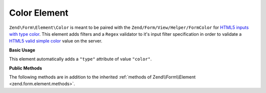 .. _zend.form.element.color:

Color Element
-------------

``Zend\Form\Element\Color`` is meant to be paired with the ``Zend/Form/View/Helper/FormColor`` for `HTML5 inputs with
type color`_. This element adds filters and a ``Regex`` validator to it's input filter specification in order to
validate a `HTML5 valid simple color`_ value on the server.

.. _zend.form.element.color.usage:

**Basic Usage**

This element automatically adds a ``"type"`` attribute of value ``"color"``.

.. code-block:: php
   :linenos:

   use Zend\Form\Element;
   use Zend\Form\Form;

   $color = new Element\Color('color');
   $color->setLabel('Background color');

   $form = new Form('my-form');
   $form->add($color);

.. _zend.form.element.color.methods:

**Public Methods**

The following methods are in addition to the inherited :ref:`methods of Zend\\Form\\Element
<zend.form.element.methods>`.

.. function:: getInputSpecification()
   :noindex:

   Returns a input filter specification, which includes ``Zend\Filter\StringTrim`` and
   ``Zend\Filter\StringToLower`` filters, and a ``Zend\Validator\Regex`` to validate the RGB hex format.

   Returns array



.. _`HTML5 inputs with type color`: http://www.whatwg.org/specs/web-apps/current-work/multipage/states-of-the-type-attribute.html#color-state-(type=color)
.. _`HTML5 valid simple color`: http://www.whatwg.org/specs/web-apps/current-work/multipage/common-microsyntaxes.html#valid-simple-color
